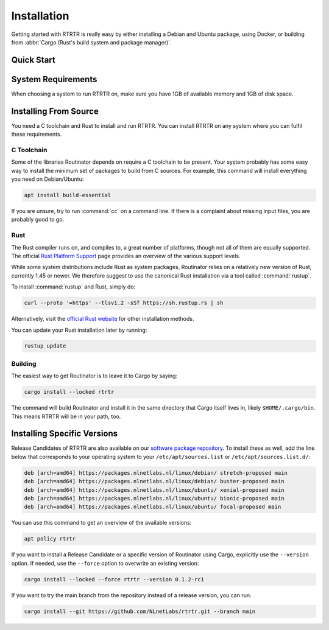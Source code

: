 .. _doc_rtrtr_installation:

Installation
============

Getting started with RTRTR is really easy by either installing a Debian and
Ubuntu package, using Docker, or building from :abbr:`Cargo (Rust's build system
and package manager)`.

Quick Start
-----------

.. tabs::

   .. tab:: Packages

       Assuming you have a machine running a recent Debian or Ubuntu distribution, you
       can install RTRTR from our `software package repository
       <https://packages.nlnetlabs.nl>`_. To use this repository, add the line below
       that corresponds to your operating system to your ``/etc/apt/sources.list`` or
       ``/etc/apt/sources.list.d/``:

       .. code-block:: text

          deb [arch=amd64] https://packages.nlnetlabs.nl/linux/debian/ stretch main
          deb [arch=amd64] https://packages.nlnetlabs.nl/linux/debian/ buster main
          deb [arch=amd64] https://packages.nlnetlabs.nl/linux/ubuntu/ xenial main
          deb [arch=amd64] https://packages.nlnetlabs.nl/linux/ubuntu/ bionic main
          deb [arch=amd64] https://packages.nlnetlabs.nl/linux/ubuntu/ focal main

       Then run the following commands:

       .. code-block:: text

          sudo apt update && apt-get install -y gnupg2
          wget -qO- https://packages.nlnetlabs.nl/aptkey.asc | sudo apt-key add -
          sudo apt update

       You can then install RTRTR using:

       .. code-block:: bash

          sudo apt install rtrtr

       You can now configure RTRTR by editing :file:`/etc/rtrtr.conf` and start
       it with ``sudo systemctl enable --now rtrtr``. You can check the status
       with the command ``sudo systemctl status rtrtr`` and view the logs with
       ``sudo journalctl --unit=rtrtr``.

   .. tab:: Docker

       To run RTRTR with Docker you will first need to create an
       :file:`rtrtr.conf` file somewhere on your host computer and make that
       available to the Docker container when you run it. For example if your
       config file is in :file:`/etc/rtrtr.conf` on the host computer:

       .. code-block:: bash

          docker run -v /etc/rtrtr.conf:/etc/rtrtr.conf nlnetlabs/rtrtr -c /etc/rtrtr.conf
          
       RTRTR will need network access to fetch and publish data according to the
       configured units and targets respectively. Explaining Docker networking
       is beyond the scope of this quick start, however below are a couple of
       examples to get you started.
       
       If you need an RTRTR unit to fetch data from a source port on the host
       you will also need to give the Docker container access to the host
       network. For example one way to do this is with ``--net=host``, where
       ``...`` represents the rest of the arguments to pass to Docker
       and RTRTR:

       .. code-block:: bash

          docker run --net=host ...
       
       If you're not using ``--net=host`` you will need to tell Docker to 
       expoese the RTRTR target ports, either one by one using ``-p``, or you 
       can publish the default ports exposed by the Docker container (and at the
       same time remap them to high numbered ports) using ``-P``:
       
       .. code-block:: bash

          docker run -p 8080:8080/tcp -p 9001:9001/tcp ...
          
       Or:
       
       .. code-block:: bash

          docker run -P ...
               
   .. tab:: Cargo

       Assuming you have a newly installed Debian or Ubuntu machine, you will need to
       install rsync, the C toolchain and Rust. You can then install RTRTR:

       .. code-block:: bash

          apt install curl rsync build-essential
          curl --proto '=https' --tlsv1.2 -sSf https://sh.rustup.rs | sh
          source ~/.cargo/env
          cargo install --locked rtrtr

       Once RTRTR is installed, you need to create a config file that suits your
       needs. The :file:`etc/rtrtr.conf` example in the `repository
       <https://github.com/NLnetLabs/rtrtr/blob/main/etc/rtrtr.conf>`_ may be a
       good way to start. The config file to use needs to be passed to RTRTR via
       the :option:`-c` option, i.e.:
       
       .. code-block:: text
       
          rtrtr -c rtrtr.conf
       
       If you have an older version of Rust and RTRTR, you can update via:

       .. code-block:: text

          rustup update
          cargo install --locked --force rtrtr

       If you want to try the main branch from the repository instead of a
       release version, you can run:

       .. code-block:: text

          cargo install --git https://github.com/NLnetLabs/rtrtr.git --branch main

System Requirements
-------------------

When choosing a system to run RTRTR on, make sure you have 1GB of available
memory and 1GB of disk space. 

Installing From Source
----------------------

You need a C toolchain and Rust to install and run RTRTR. You can install RTRTR
on any system where you can fulfil these requirements.

C Toolchain
"""""""""""

Some of the libraries Routinator depends on require a C toolchain to be present.
Your system probably has some easy way to install the minimum set of packages to
build from C sources. For example, this command will install everything you need
on Debian/Ubuntu:

.. code-block:: text

   apt install build-essential

If you are unsure, try to run :command:`cc` on a command line. If there is a
complaint about missing input files, you are probably good to go.

Rust
""""

The Rust compiler runs on, and compiles to, a great number of platforms, though
not all of them are equally supported. The official `Rust Platform Support
<https://doc.rust-lang.org/nightly/rustc/platform-support.html>`_ page provides
an overview of the various support levels.

While some system distributions include Rust as system packages,
Routinator relies on a relatively new version of Rust, currently 1.45 or
newer. We therefore suggest to use the canonical Rust installation via a
tool called :command:`rustup`.

To install :command:`rustup` and Rust, simply do:

.. code-block:: text

   curl --proto '=https' --tlsv1.2 -sSf https://sh.rustup.rs | sh

Alternatively, visit the `official Rust website
<https://www.rust-lang.org/tools/install>`_ for other installation methods.

You can update your Rust installation later by running:

.. code-block:: text

   rustup update

Building
""""""""

The easiest way to get Routinator is to leave it to Cargo by saying:

.. code-block:: text

   cargo install --locked rtrtr

The command will build Routinator and install it in the same directory that
Cargo itself lives in, likely ``$HOME/.cargo/bin``. This means RTRTR will
be in your path, too.

Installing Specific Versions
----------------------------

Release Candidates of RTRTR are also available on our `software package
repository <https://packages.nlnetlabs.nl>`_. To install these as well, add the
line below that corresponds to your operating system to your
``/etc/apt/sources.list`` or ``/etc/apt/sources.list.d/``:
       
.. code-block:: text

   deb [arch=amd64] https://packages.nlnetlabs.nl/linux/debian/ stretch-proposed main
   deb [arch=amd64] https://packages.nlnetlabs.nl/linux/debian/ buster-proposed main
   deb [arch=amd64] https://packages.nlnetlabs.nl/linux/ubuntu/ xenial-proposed main
   deb [arch=amd64] https://packages.nlnetlabs.nl/linux/ubuntu/ bionic-proposed main
   deb [arch=amd64] https://packages.nlnetlabs.nl/linux/ubuntu/ focal-proposed main

You can use this command to get an overview of the available versions:

.. code-block:: text

   apt policy rtrtr

If you want to install a Release Candidate or a specific version of Routinator
using Cargo, explicitly use the ``--version`` option. If needed, use the
``--force`` option to overwrite an existing version:
        
.. code-block:: text

   cargo install --locked --force rtrtr --version 0.1.2-rc1

If you want to try the main branch from the repository instead of a release
version, you can run:

.. code-block:: text

   cargo install --git https://github.com/NLnetLabs/rtrtr.git --branch main

